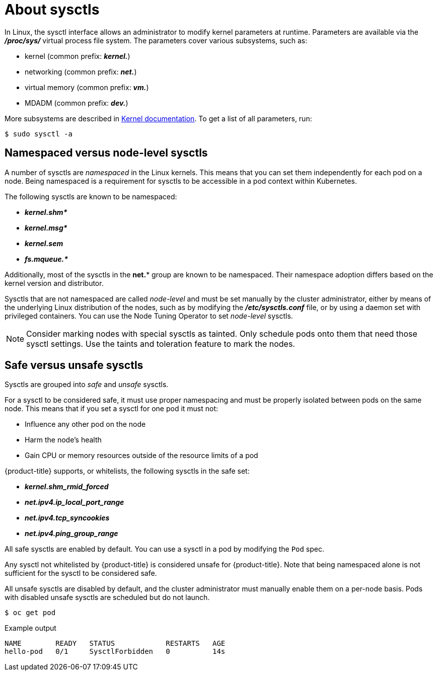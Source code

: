 // Module included in the following assemblies:
//
// * nodes/containers/nodes-containers-sysctls.adoc

:_content-type: CONCEPT
[id="nodes-containers-sysctls-about_{context}"]
= About sysctls

In Linux, the sysctl interface allows an administrator to modify kernel
parameters at runtime. Parameters are available via the *_/proc/sys/_* virtual
process file system. The parameters cover various subsystems, such as:

- kernel (common prefix: *_kernel._*)
- networking (common prefix: *_net._*)
- virtual memory (common prefix: *_vm._*)
- MDADM (common prefix: *_dev._*)

More subsystems are described in
link:https://www.kernel.org/doc/Documentation/sysctl/README[Kernel documentation].
To get a list of all parameters, run:

[source,terminal]
----
$ sudo sysctl -a
----

[[namespaced-vs-node-level-sysctls]]
== Namespaced versus node-level sysctls

A number of sysctls are _namespaced_ in the Linux kernels. This means that
you can set them independently for each pod on a node. Being namespaced is a
requirement for sysctls to be accessible in a pod context within Kubernetes.

The following sysctls are known to be namespaced:

- *_kernel.shm*_*
- *_kernel.msg*_*
- *_kernel.sem_*
- *_fs.mqueue.*_*

Additionally, most of the sysctls in the *net.** group are known
to be namespaced. Their namespace adoption differs based on the kernel
version and distributor.

Sysctls that are not namespaced are called _node-level_ and must be set
manually by the cluster administrator, either by means of the underlying Linux
distribution of the nodes, such as by modifying the *_/etc/sysctls.conf_* file,
or by using a daemon set with privileged containers. You can use
the Node Tuning Operator to set _node-level_ sysctls.


[NOTE]
====
Consider marking nodes with special sysctls as tainted. Only schedule pods onto
them that need those sysctl settings. Use the taints and toleration feature to mark the nodes.
====

[[safe-vs-unsafe-sysclts]]
== Safe versus unsafe sysctls

Sysctls are grouped into _safe_ and _unsafe_ sysctls.

For a sysctl to be considered safe, it must use proper
namespacing and must be properly isolated between pods on the same
node. This means that if you set a sysctl for one pod it must not:

- Influence any other pod on the node
- Harm the node's health
- Gain CPU or memory resources outside of the resource limits of a pod

{product-title} supports, or whitelists, the following sysctls
in the safe set:

- *_kernel.shm_rmid_forced_*
- *_net.ipv4.ip_local_port_range_*
- *_net.ipv4.tcp_syncookies_*
- *_net.ipv4.ping_group_range_*

All safe sysctls are enabled by default. You can use a sysctl in a pod by modifying
the `Pod` spec.

Any sysctl not whitelisted by {product-title} is considered unsafe for {product-title}.
Note that being namespaced alone is not sufficient for the sysctl to be considered safe.

All unsafe sysctls are disabled by default, and the cluster administrator must
manually enable them on a per-node basis. Pods with disabled unsafe sysctls 
are scheduled but do not launch.

[source,terminal]
----
$ oc get pod
----

.Example output
[source,terminal]
----
NAME        READY   STATUS            RESTARTS   AGE
hello-pod   0/1     SysctlForbidden   0          14s
----
